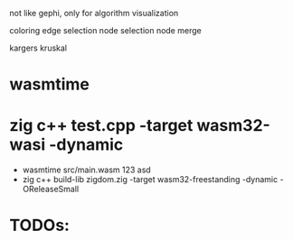 not like gephi, only for algorithm visualization

coloring
edge selection
node selection
node merge

kargers
kruskal

* wasmtime
* zig c++ test.cpp -target wasm32-wasi -dynamic
  - wasmtime src/main.wasm 123 asd
  - zig c++ build-lib zigdom.zig -target wasm32-freestanding -dynamic -OReleaseSmall

* TODOs: